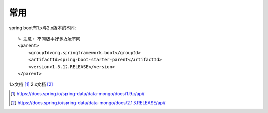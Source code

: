 常用
############

spring boot有1.x与2.x版本的不同::
    
    % 注意: 不同版本好多方法不同
    <parent>
        <groupId>org.springframework.boot</groupId>
        <artifactId>spring-boot-starter-parent</artifactId>
        <version>1.5.12.RELEASE</version>
    </parent>


1.x文档 [1]_
2.x文档 [2]_





.. [1] https://docs.spring.io/spring-data/data-mongo/docs/1.9.x/api/
.. [2] https://docs.spring.io/spring-data/data-mongo/docs/2.1.8.RELEASE/api/

